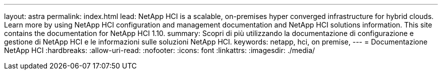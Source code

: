 ---
layout: astra 
permalink: index.html 
lead: NetApp HCI is a scalable, on-premises hyper converged infrastructure for hybrid clouds. Learn more by using NetApp HCI configuration and management documentation and NetApp HCI solutions information. This site contains the documentation for NetApp HCI 1.10. 
summary: Scopri di più utilizzando la documentazione di configurazione e gestione di NetApp HCI e le informazioni sulle soluzioni NetApp HCI. 
keywords: netapp, hci, on premise, 
---
= Documentazione NetApp HCI
:hardbreaks:
:allow-uri-read: 
:nofooter: 
:icons: font
:linkattrs: 
:imagesdir: ./media/


